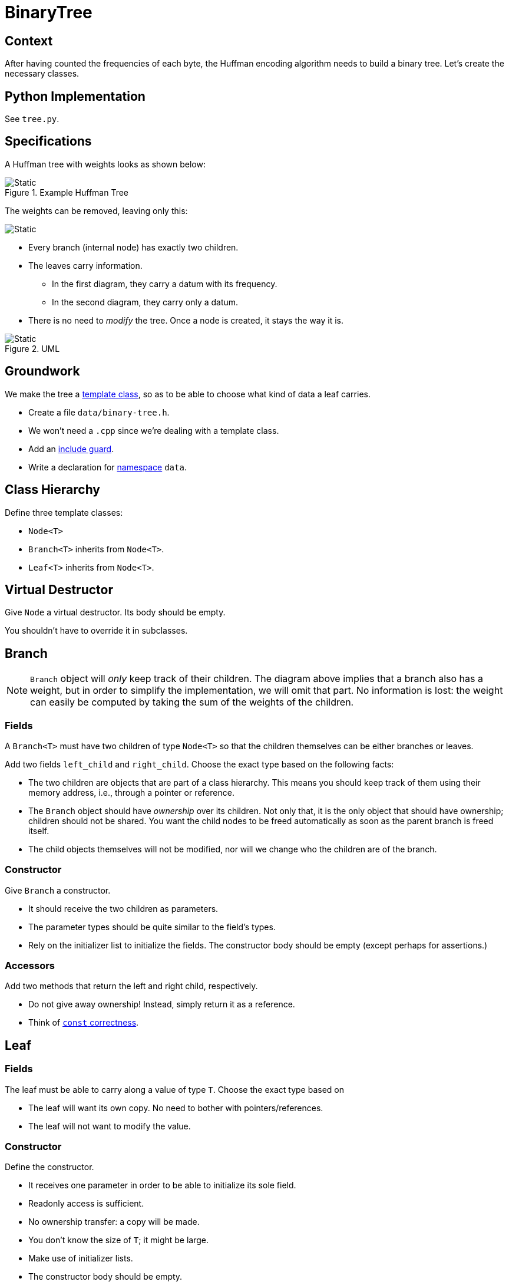 # BinaryTree

## Context

After having counted the frequencies of each byte, the Huffman encoding algorithm needs to build a binary tree.
Let's create the necessary classes.

## Python Implementation

See `tree.py`.

## Specifications

A Huffman tree with weights looks as shown below:

.Example Huffman Tree
image::huffman-tree.svg[Static,align="center"]

The weights can be removed, leaving only this:

image::huffman-tree-raw.svg[Static,align="center"]

* Every branch (internal node) has exactly two children.
* The leaves carry information.
** In the first diagram, they carry a datum with its frequency.
** In the second diagram, they carry only a datum.
* There is no need to _modify_ the tree.
  Once a node is created, it stays the way it is.

.UML
image::binary-tree-uml.svg[Static,align="center"]

## Groundwork

We make the tree a <<templates#class,template class>>, so as to be able to choose what kind of data a leaf carries.

[TASK]
====
* Create a file `data/binary-tree.h`.
* We won't need a `.cpp` since we're dealing with a template class.
* Add an <<include-guards#,include guard>>.
* Write a declaration for <<namespaces#,namespace>> `data`.
====

## Class Hierarchy

[TASK]
====
Define three template classes:

* `Node<T>`
* `Branch<T>` inherits from `Node<T>`.
* `Leaf<T>` inherits from `Node<T>`.
====

## Virtual Destructor

[TASK]
====
Give `Node` a virtual destructor.
Its body should be empty.

You shouldn't have to override it in subclasses.
====

## Branch

[NOTE]
====
`Branch` object will _only_ keep track of their children.
The diagram above implies that a branch also has a weight, but in order to simplify the implementation, we will omit that part.
No information is lost: the weight can easily be computed by taking the sum of the weights of the children.
====

### Fields

A `Branch<T>` must have two children of type `Node<T>` so that the children themselves can be either branches or leaves.

[TASK]
====
Add two fields `left_child` and `right_child`.
Choose the exact type based on the following facts:

* The two children are objects that are part of a class hierarchy.
  This means you should keep track of them using their memory address, i.e., through a pointer or reference.
* The `Branch` object should have _ownership_ over its children.
  Not only that, it is the only object that should have ownership; children should not be shared.
  You want the child nodes to be freed automatically as soon as the parent branch is freed itself.
* The child objects themselves will not be modified, nor will we change who the children are of the branch.
====

### Constructor

[TASK]
====
Give `Branch` a constructor.

* It should receive the two children as parameters.
* The parameter types should be quite similar to the field's types.
* Rely on the initializer list to initialize the fields.
  The constructor body should be empty (except perhaps for assertions.)
====

### Accessors

[TASK]
====
Add two methods that return the left and right child, respectively.

* Do not give away ownership!
  Instead, simply return it as a reference.
* Think of <<const-correctness#,`const` correctness>>.
====

## Leaf

### Fields

[TASK]
====
The leaf must be able to carry along a value of type `T`.
Choose the exact type based on

* The leaf will want its own copy. No need to bother with pointers/references.
* The leaf will not want to modify the value.
====

### Constructor

[TASK]
====
Define the constructor.

* It receives one parameter in order to be able to initialize its sole field.
* Readonly access is sufficient.
* No ownership transfer: a copy will be made.
* You don't know the size of `T`; it might be large.
* Make use of initializer lists.
* The constructor body should be empty.
====

### Accessors

[TASK]
====
Add a method that allows you to retrieve the data associated with the leaf.

* Returning by value is risky since you don't know how large `T` is.
* Be careful not give the caller write access to your field.
* As always, think of <<const-correctness#,`const` correctness>>.
====

## Function `map`

Let's bring back the nice trees shown earlier.
During Huffman encoding, first we construct the tree

image::huffman-tree.svg[Static,align="center"]

But we will want to dump all weights:

image::huffman-tree-raw.svg[Static,align="center"]

Note how the shape of the tree is maintained: only the leaf values are changed.
We will now implement a helper function that takes a tree and constructs a new tree with exactly the same shape, but with new leaf values.

[TASK]
====
Add the following code to `binary-tree.h` inside the `data` namespace:

[source,language='cpp']
----
template<typename IN, typename OUT>
std::unique_ptr<Node<OUT>> map(const Node<IN>& tree, std::function<OUT(const IN&)> function)
{
    /*

    if tree is leaf
        create new leaf with value = function(old_value)
    else tree is branch
        new_left_child = apply map to left child
        new_right_child = apply map to right child
        create new branch with new_left_child and new_right_child
    */
}
----

* `map` is a template function with two type parameters:
** `IN` represents the type of the existing tree's data. In our case, that would be a tuple containing both the datum and the weight.
** `OUT` represents the type of the new tree's data. In our case, that would be just the datum without the weight.
* The parameter `function` will represent which operation to apply on each leaf's data.
  If you need some help regarding `function`, read <<first-class-functions#,this>>.
* The Python implementation implements `map` as a method, but this isn't possible in our case (virtual template functions are impossible to compile due to how templates work internally.)
  You will need to find a way to determine the dynamic type of the given `tree`.
====
